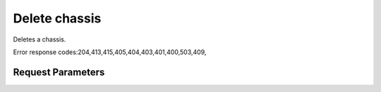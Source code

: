 
Delete chassis
==============

.. rest_method::  DELETE /v1/chassis/{chassis_id}

Deletes a chassis.

Error response codes:204,413,415,405,404,403,401,400,503,409,


Request Parameters
------------------

.. rest_parameters:: parameters.yaml

















